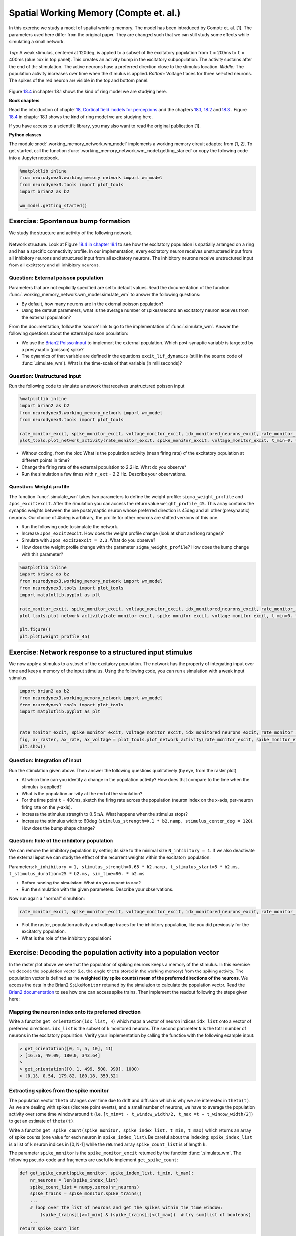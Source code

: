 Spatial Working Memory (Compte et. al.)
=======================================

In this exercise we study a model of spatial working memory. The model has been introduced by Compte et. al. [1]. The parameters used here differ from the original paper. They are changed such that we can still study some effects while simulating a small network.


.. figure:: exc_images/WorkingMemory_Demo.png
   :align: center

   *Top:* A weak stimulus, centered at 120deg, is applied to a subset of the excitatory population from ``t`` = 200ms to ``t`` = 400ms (blue box in top panel). This creates an activity bump in the excitatory subpopulation. The activity sustains after the end of the stimulation. The active neurons have a preferred direction close to the stimulus location. *Middle:* The population activity increases over time when the stimulus is applied. *Bottom:* Voltage traces for three selected neurons. The spikes of the red neuron are visible in the top and bottom panel.

Figure `18.4 <http://neuronaldynamics.epfl.ch/online/Ch18.S1.html>`_ in chapter 18.1 shows the kind of ring model we are studying here.


**Book chapters**

Read the introduction of chapter `18, Cortical field models for perceptions  <http://neuronaldynamics.epfl.ch/online/Ch18.html>`_ and the chapters `18.1 <http://neuronaldynamics.epfl.ch/online/Ch18.S1.html>`_, `18.2 <http://neuronaldynamics.epfl.ch/online/Ch18.S2.html>`_ and `18.3 <http://neuronaldynamics.epfl.ch/online/Ch18.S3.html>`_ . Figure `18.4 <http://neuronaldynamics.epfl.ch/online/Ch18.S1.html>`_ in chapter 18.1 shows the kind of ring model we are studying here.

If you have access to a scientific library, you may also want to read the original publication [1].

**Python classes**

The module :mod:`.working_memory_network.wm_model` implements a working memory circuit adapted from [1, 2]. To get started, call the function  :func:`.working_memory_network.wm_model.getting_started` or copy the following code into a Jupyter notebook.


.. code-block:: py

    %matplotlib inline
    from neurodynex3.working_memory_network import wm_model
    from neurodynex3.tools import plot_tools
    import brian2 as b2

    wm_model.getting_started()


Exercise: Spontanous bump formation
-----------------------------------
We study the structure and activity of the following network.

.. figure:: exc_images/WorkingMemory_NetworkStructure.png
    :align: center
    :width: 65%

    Network structure. Look at Figure `18.4 in chapter 18.1 <http://neuronaldynamics.epfl.ch/online/Ch18.S1.html>`_ to see how the excitatory population is spatially arranged on a ring and has a specific connectivity profile. In our implementation, every excitatory neuron receives unstructured input from all inhibitory neurons and structured input from all excitatory neurons. The inhibitory neurons receive unstructured input from all excitatory and all inhibitory neurons.



Question: External poisson population
~~~~~~~~~~~~~~~~~~~~~~~~~~~~~~~~~~~~~
Parameters that are not explicitly specified are set to default values. Read the documentation of the function :func:`.working_memory_network.wm_model.simulate_wm` to answer the following questions:

* By default, how many neurons are in the external poisson population?
* Using the default parameters, what is the average number of spikes/second an excitatory neuron receives from the external population?

From the documentation, follow the 'source' link to go to the implementation of :func:`.simulate_wm`. Answer the following questions about the external poisson population:

* We use the `Brian2 PoissonInput <http://brian2.readthedocs.io/en/stable/user/input.html>`_ to implement the external population. Which post-synaptic variable is targeted by a presynaptic (poisson) spike?
* The dynamics of that variable are defined in the equations ``excit_lif_dynamics`` (still in the source code of :func:`.simulate_wm`). What is the time-scale of that variable (in milliseconds)?

Question: Unstructured input
~~~~~~~~~~~~~~~~~~~~~~~~~~~~
Run the following code to simulate a network that receives unstructured poisson input.

.. code-block:: py

    %matplotlib inline
    import brian2 as b2
    from neurodynex3.working_memory_network import wm_model
    from neurodynex3.tools import plot_tools

    rate_monitor_excit, spike_monitor_excit, voltage_monitor_excit, idx_monitored_neurons_excit, rate_monitor_inhib, spike_monitor_inhib, voltage_monitor_inhib, idx_monitored_neurons_inhib, w_profile = wm_model.simulate_wm(sim_time=800. * b2.ms, poisson_firing_rate=1.3 * b2.Hz, sigma_weight_profile=20., Jpos_excit2excit=1.6)
    plot_tools.plot_network_activity(rate_monitor_excit, spike_monitor_excit, voltage_monitor_excit, t_min=0. * b2.ms)


* Without coding, from the plot: What is the population activity (mean firing rate) of the excitatory population at different points in time?
* Change the firing rate of the external population to 2.2Hz. What do you observe?
* Run the simulation a few times with ``r_ext`` = 2.2 Hz. Describe your observations.

Question: Weight profile
~~~~~~~~~~~~~~~~~~~~~~~~

The function :func:`.simulate_wm` takes two parameters to define the weight profile: ``sigma_weight_profile`` and ``Jpos_excit2excit``. After the simulation you can access the return value ``weight_profile_45``. This array contains the synaptic weights between the one postsynaptic neuron whose preferred direction is 45deg and all other (presynaptic) neurons. Our choice of 45deg is arbitrary, the profile for other neurons are shifted versions of this one.

* Run the following code to simulate the network.
* Increase ``Jpos_excit2excit``. How does the weight profile change (look at short and long ranges)?
* Simulate with ``Jpos_excit2excit = 2.3``. What do you observe?
* How does the weight profile change with the parameter ``sigma_weight_profile``? How does the bump change with this parameter?

.. code-block:: py

    %matplotlib inline
    import brian2 as b2
    from neurodynex3.working_memory_network import wm_model
    from neurodynex3.tools import plot_tools
    import matplotlib.pyplot as plt

    rate_monitor_excit, spike_monitor_excit, voltage_monitor_excit, idx_monitored_neurons_excit, rate_monitor_inhib, spike_monitor_inhib, voltage_monitor_inhib, idx_monitored_neurons_inhib, weight_profile_45 = wm_model.simulate_wm(sim_time=800. * b2.ms, poisson_firing_rate=1.3 * b2.Hz, sigma_weight_profile=20., Jpos_excit2excit=1.6)
    plot_tools.plot_network_activity(rate_monitor_excit, spike_monitor_excit, voltage_monitor_excit, t_min=0. * b2.ms)

    plt.figure()
    plt.plot(weight_profile_45)

Exercise: Network response to a structured input stimulus
---------------------------------------------------------
We now apply a stimulus to a subset of the excitatory population. The network has the property of integrating input over time and keep a memory of the input stimulus. Using the following code, you can run a simulation with a weak input stimulus.

.. code-block:: py

    import brian2 as b2
    from neurodynex3.working_memory_network import wm_model
    from neurodynex3.tools import plot_tools
    import matplotlib.pyplot as plt


    rate_monitor_excit, spike_monitor_excit, voltage_monitor_excit, idx_monitored_neurons_excit, rate_monitor_inhib, spike_monitor_inhib, voltage_monitor_inhib, idx_monitored_neurons_inhib, w_profile = wm_model.simulate_wm(stimulus_center_deg=120, stimulus_width_deg=30, stimulus_strength=.06 * b2.namp, t_stimulus_start=100 * b2.ms, t_stimulus_duration=200 * b2.ms, sim_time=500. * b2.ms)
    fig, ax_raster, ax_rate, ax_voltage = plot_tools.plot_network_activity(rate_monitor_excit, spike_monitor_excit, voltage_monitor_excit, t_min=0. * b2.ms)
    plt.show()


Question: Integration of input
~~~~~~~~~~~~~~~~~~~~~~~~~~~~~~
Run the stimulation given above. Then answer the following questions qualitatively (by eye, from the raster plot)

* At which time can you identify a change in the population activity? How does that compare to the time when the stimulus is applied?
* What is the population activity at the end of the simulation?
* For the time point ``t`` = 400ms, sketch the firing rate across the population (neuron index on the x-axis, per-neuron firing rate on the y-axis).

* Increase the stimulus strength to :math:`0.5 \text{nA}`. What happens when the stimulus stops?
* Increase the stimulus width to 60deg (``stimulus_strength=0.1 * b2.namp, stimulus_center_deg = 120``). How does the bump shape change?

Question: Role of the inhibitory population
~~~~~~~~~~~~~~~~~~~~~~~~~~~~~~~~~~~~~~~~~~~
We can remove the inhibitory population by setting its size to the minimal size ``N_inhibitory = 1``. If we also deactivate the external input we can study the effect of the recurrent weights within the excitatory population:

Parameters: ``N_inhibitory = 1, stimulus_strength=0.65 * b2.namp, t_stimulus_start=5 * b2.ms, t_stimulus_duration=25 * b2.ms, sim_time=80. * b2.ms``

* Before running the simulation: What do you expect to see?
* Run the simulation with the given parameters. Describe your observations.

Now run again a "normal" simulation:

.. code-block:: py

    rate_monitor_excit, spike_monitor_excit, voltage_monitor_excit, idx_monitored_neurons_excit, rate_monitor_inhib, spike_monitor_inhib, voltage_monitor_inhib, idx_monitored_neurons_inhib, w_profile = wm_model.simulate_wm(stimulus_center_deg=120, stimulus_width_deg=30, stimulus_strength=.06 * b2.namp, t_stimulus_start=100 * b2.ms, t_stimulus_duration=200 * b2.ms, sim_time=500. * b2.ms)

* Plot the raster, population activity and voltage traces for the inhibitory population, like you did previously for the excitatory population.
* What is the role of the inhibitory population?


Exercise: Decoding the population activity into a population vector
-------------------------------------------------------------------
In the raster plot above we see that the population of spiking neurons keeps a memory of the stimulus. In this exercise we decode the population vector (i.e. the  angle ``theta`` stored in the working memory) from the spiking activity. The population vector is defined as the **weighted (by spike counts) mean of the preferred directions of the neurons**. We access the data in the  Brian2 ``SpikeMonitor`` returned by the simulation to calculate the population vector. Read the `Brian2 documentation <http://brian2.readthedocs.io/en/stable/user/recording.html>`_ to see how one can access spike trains. Then implement the readout following the steps given here:


Mapping the neuron index onto its preferred direction
~~~~~~~~~~~~~~~~~~~~~~~~~~~~~~~~~~~~~~~~~~~~~~~~~~~~~
Write a function ``get_orientation(idx_list, N)`` which maps a vector of neuron indices ``idx_list`` onto a vector of preferred directions. ``idx_list`` is the subset of ``k`` monitored neurons. The second parameter ``N`` is the total number of neurons in the excitatory population. Verify your implementation by calling the function with the following example input:

.. code-block:: py

    > get_orientation([0, 1, 5, 10], 11)
    > [16.36, 49.09, 180.0, 343.64]
    >
    > get_orientation([0, 1, 499, 500, 999], 1000)
    > [0.18, 0.54, 179.82, 180.18, 359.82]


Extracting spikes from the spike monitor
~~~~~~~~~~~~~~~~~~~~~~~~~~~~~~~~~~~~~~~~
The population vector ``theta`` changes over time due to drift and diffusion which is why we are interested in ``theta(t)``. As we are dealing with spikes (discrete point events), and a small number of neurons, we have to average the population activity over some time window around ``t`` (i.e. ``[t_min=t - t_window_width/2, t_max =t + t_window_width/2]``) to get an estimate of ``theta(t)``.

Write a function ``get_spike_count(spike_monitor, spike_index_list, t_min, t_max)`` which returns an array of spike counts (one value for each neuron in ``spike_index_list``). Be careful about the indexing: ``spike_index_list`` is a list of ``k`` neuron indices in [0, N-1] while the returned array ``spike_count_list`` is of length ``k``.

The parameter ``spike_monitor`` is the ``spike_monitor_excit`` returned by the function :func:`.simulate_wm`. The following pseudo-code and fragments are useful to implement ``get_spike_count``:


.. code-block:: py

    def get_spike_count(spike_monitor, spike_index_list, t_min, t_max):
        nr_neurons = len(spike_index_list)
        spike_count_list = numpy.zeros(nr_neurons)
        spike_trains = spike_monitor.spike_trains()
        ...
        # loop over the list of neurons and get the spikes within the time window:
            (spike_trains[i]>=t_min) & (spike_trains[i]<(t_max))  # try sum(list of booleans)
        ...
    return spike_count_list

Do a plausibility check of your implementation: In one of the previous questions you have sketched the firing rates across the population at ``t`` = 400ms. Use ``get_spike_count`` to plot the profile. Compare to your sketch. You can use the following code block. It's assumed you have run a simulation and the two variables ``spike_monitor_excit`` and ``idx_monitored_neurons_excit`` are defined. Then play with the ``t_window`` parameter to get an intuition for 'good' values.

.. code-block:: py

    import matplotlib.pyplot as plt

    t = 400*b2.ms  # time point of interest
    t_window = 10*b2.ms # width of the window over which the average is taken

    t_min = t-t_window/2
    t_max = t+t_window/2
    spike_counts = get_spike_count(spike_monitor_excit, idx_monitored_neurons_excit, t_min, t_max)
    spike_rates = spike_counts/(t_max-t_min)/b2.second
    plt.plot(spike_rates, ".b")
    plt.title("Bump profile in the time interval[{},{}]".format(t_min, t_max))
    plt.xlabel("Neuron index")
    plt.ylabel("Spike rate [Hz]")


Computing the population vector
~~~~~~~~~~~~~~~~~~~~~~~~~~~~~~~

 * Combine the two previous functions to calculate ``theta(t)``. For our purpose, it is sufficient to calculate a weighted mean of preferred directions. It is not necessary to correctly decode an angle close to 0deg = 360deg (You can stimulate the network at 350deg to see the problem).

 * Run a simulation and decode the population vector at the time when the **stimulation** ends. You should get a value close to the stimulus location.

 * Pack the calculation of ``theta(t)`` into a function ``get_theta_time_series`` which takes an additional parameter ``t_snapshots`` (an array of time points at which you want to decode the population vector). ``get_theta_time_series`` loops over all ``t_snapshots`` and calls ``get_spike_count``. Use your function to readout and visualize the evolution of ``theta``. You can take some inspiration from the following code fragment:


.. code-block:: py

    # Example how to create an array of timestamps spaced by snapshot_interval in the interval of interest.
    t_snapshots = range(
        int(math.floor((t_stimulus_start+t_stimulus_duration)/b2.ms)),  # lower bound
        int(math.floor((t_sim-t_window_width/2)/b2.ms)),  # Subtract half window. Avoids an out-of-bound error later.
        int(round(snapshot_interval/b2.ms))  # spacing between time stamps
        )*b2.ms

    # how your function get_theta_time_series could be called:
    theta_ts = get_theta_time_series(spike_monitor, idx_monitored_neurons, t_snapshots, t_window_width)

    # plot theta vs time using pyplot
    import matplotlib.pyplot as plt
    plt.plot(t_snapshots/b2.ms, theta_ts)

Exercise: Visualize the diffusion of the population vector
~~~~~~~~~~~~~~~~~~~~~~~~~~~~~~~~~~~~~~~~~~~~~~~~~~~~~~~~~~
As mentioned above, the population vector changes over time due to drift and diffusion. In our implementation, because of homogeneous network properties (equal parameters, equal weights, shared presynaptic neurons) the drift is zero.

Use your functions developed in the previous questions to study the diffusion of the population vector:

* Simulate a network of size ``N_excitatory`` = 2048. Apply a stimulus from ``t`` = 100ms to ``t`` = 300ms. Plot theta(t). *Note that when you increase the size of the excitatory population you also have to increase the inhibitory population and the weights (``N_inhibitory`` and ``weight_scaling_factor``). When doubling the number of presynaptic neurons, you have to scale the weights by 0.5 to keep the total synaptic input the same.*

* Repeat the simulation at least 3 times. Plot each time series ``theta(t)`` into the same figure.

* Change the size of the network to ``N_excitatory`` = 512 and redo the previous steps.

* Discuss your observations.


.. figure:: exc_images/WorkingMemory_PopulationVector2048.png
    :align: center

    Diffusion of the population vector for three different simulations.


Reading exercise: slow and fast channels
----------------------------------------

The working memory circuit we study in this exercise combines three different receptors: NMDA and AMPA at excitatory synapses, and GABA at inhibitory synapses. A crucial element for this circuit is the slow dynamics of the NMDA receptor. Read the chapters `3.1 Synapses <http://neuronaldynamics.epfl.ch/online/Ch3.S1.html>`_ and look at Figure 3.2 to understand the dynamics of the receptors.

Question:
~~~~~~~~~

The dynamics of the NMDA receptor are implemented in the function :func:`.simulate_wm`. Look for the equations ``excit_lif_dynamics`` in the source code.

* In the model used here, what is the timescale (in milliseconds) of the fast rise? What is the timescale of the slow decay?

**References**
--------------

[1] Compte, A., Brunel, N., Goldman-Rakic, P. S., & Wang, X. J. (2000). Synaptic mechanisms and network dynamics underlying spatial working memory in a cortical network model. Cerebral Cortex, 10(9), 910-923. `Link <https://doi.org/10.1093/cercor/10.9.910>`_

[2] Parts of this exercise and parts of the implementation are inspired by material from *Stanford University, BIOE 332: Large-Scale Neural Modeling, Kwabena Boahen & Tatiana Engel, 2013*, online available.

